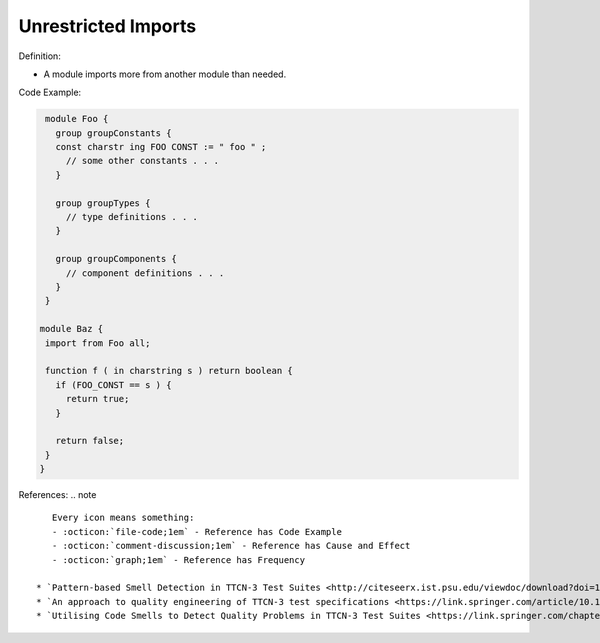 Unrestricted Imports
^^^^^
Definition:

* A module imports more from another module than needed.


Code Example:

.. code-block:: ruby

  module Foo {
    group groupConstants {
    const charstr ing FOO CONST := " foo " ;
      // some other constants . . .
    }

    group groupTypes {
      // type definitions . . .
    }

    group groupComponents {
      // component definitions . . .
    }
  }

 module Baz {
  import from Foo all;

  function f ( in charstring s ) return boolean {
    if (FOO_CONST == s ) {
      return true;
    }

    return false;
  }
 }

References:
.. note ::

    Every icon means something:
    - :octicon:`file-code;1em` - Reference has Code Example
    - :octicon:`comment-discussion;1em` - Reference has Cause and Effect
    - :octicon:`graph;1em` - Reference has Frequency

 * `Pattern-based Smell Detection in TTCN-3 Test Suites <http://citeseerx.ist.psu.edu/viewdoc/download?doi=10.1.1.144.6997&rep=rep1&type=pdf>`_ :octicon:`file-code;1em` :octicon:`comment-discussion;1em`
 * `An approach to quality engineering of TTCN-3 test specifications <https://link.springer.com/article/10.1007/s10009-008-0075-0>`_
 * `Utilising Code Smells to Detect Quality Problems in TTCN-3 Test Suites <https://link.springer.com/chapter/10.1007/978-3-540-73066-8_16>`_ :octicon:`graph;1em`

